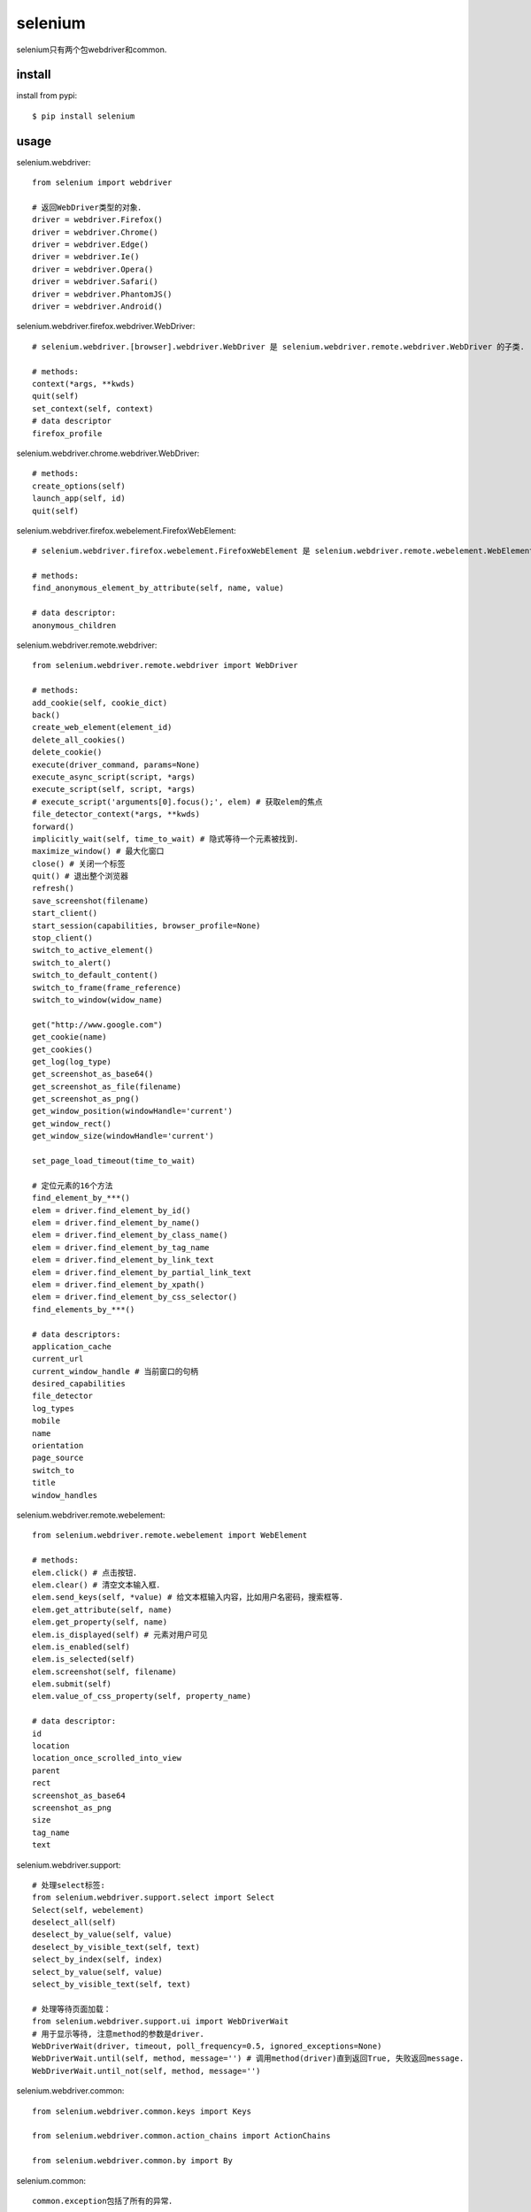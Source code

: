 .. _selenium:

selenium
========

selenium只有两个包webdriver和common.

install
-------

install from pypi::

    $ pip install selenium

usage
-----

selenium.webdriver::

    from selenium import webdriver

    # 返回WebDriver类型的对象．
    driver = webdriver.Firefox()
    driver = webdriver.Chrome()
    driver = webdriver.Edge()
    driver = webdriver.Ie()
    driver = webdriver.Opera()
    driver = webdriver.Safari()
    driver = webdriver.PhantomJS()
    driver = webdriver.Android()

selenium.webdriver.firefox.webdriver.WebDriver::

    # selenium.webdriver.[browser].webdriver.WebDriver 是 selenium.webdriver.remote.webdriver.WebDriver 的子类.

    # methods:
    context(*args, **kwds)
    quit(self)
    set_context(self, context)
    # data descriptor
    firefox_profile

selenium.webdriver.chrome.webdriver.WebDriver::

    # methods:
    create_options(self)
    launch_app(self, id)
    quit(self)

selenium.webdriver.firefox.webelement.FirefoxWebElement::

    # selenium.webdriver.firefox.webelement.FirefoxWebElement 是 selenium.webdriver.remote.webelement.WebElement 的子类．

    # methods:
    find_anonymous_element_by_attribute(self, name, value)

    # data descriptor:
    anonymous_children

selenium.webdriver.remote.webdriver::

    from selenium.webdriver.remote.webdriver import WebDriver

    # methods:
    add_cookie(self, cookie_dict)
    back()
    create_web_element(element_id)
    delete_all_cookies()
    delete_cookie()
    execute(driver_command, params=None)
    execute_async_script(script, *args)
    execute_script(self, script, *args)
    # execute_script('arguments[0].focus();', elem) # 获取elem的焦点
    file_detector_context(*args, **kwds)
    forward()
    implicitly_wait(self, time_to_wait) # 隐式等待一个元素被找到．
    maximize_window() # 最大化窗口
    close() # 关闭一个标签
    quit() # 退出整个浏览器
    refresh()
    save_screenshot(filename)
    start_client()
    start_session(capabilities, browser_profile=None)
    stop_client()
    switch_to_active_element()
    switch_to_alert()
    switch_to_default_content()
    switch_to_frame(frame_reference)
    switch_to_window(widow_name)

    get("http://www.google.com")
    get_cookie(name)
    get_cookies()
    get_log(log_type)
    get_screenshot_as_base64()
    get_screenshot_as_file(filename)
    get_screenshot_as_png()
    get_window_position(windowHandle='current')
    get_window_rect()
    get_window_size(windowHandle='current')

    set_page_load_timeout(time_to_wait)

    # 定位元素的16个方法
    find_element_by_***()
    elem = driver.find_element_by_id()
    elem = driver.find_element_by_name()
    elem = driver.find_element_by_class_name()
    elem = driver.find_element_by_tag_name
    elem = driver.find_element_by_link_text
    elem = driver.find_element_by_partial_link_text
    elem = driver.find_element_by_xpath()
    elem = driver.find_element_by_css_selector()
    find_elements_by_***()

    # data descriptors:
    application_cache
    current_url
    current_window_handle # 当前窗口的句柄
    desired_capabilities
    file_detector
    log_types
    mobile
    name
    orientation
    page_source
    switch_to
    title
    window_handles

selenium.webdriver.remote.webelement::

    from selenium.webdriver.remote.webelement import WebElement

    # methods:
    elem.click() # 点击按钮．
    elem.clear() # 清空文本输入框．
    elem.send_keys(self, *value) # 给文本框输入内容，比如用户名密码，搜索框等．
    elem.get_attribute(self, name)
    elem.get_property(self, name)
    elem.is_displayed(self) # 元素对用户可见
    elem.is_enabled(self)
    elem.is_selected(self)
    elem.screenshot(self, filename)
    elem.submit(self)
    elem.value_of_css_property(self, property_name)

    # data descriptor:
    id
    location
    location_once_scrolled_into_view
    parent
    rect
    screenshot_as_base64
    screenshot_as_png
    size
    tag_name
    text

selenium.webdriver.support::

    # 处理select标签:
    from selenium.webdriver.support.select import Select
    Select(self, webelement)
    deselect_all(self)
    deselect_by_value(self, value)
    deselect_by_visible_text(self, text)
    select_by_index(self, index)
    select_by_value(self, value)
    select_by_visible_text(self, text)

    # 处理等待页面加载：
    from selenium.webdriver.support.ui import WebDriverWait
    # 用于显示等待, 注意method的参数是driver.
    WebDriverWait(driver, timeout, poll_frequency=0.5, ignored_exceptions=None)
    WebDriverWait.until(self, method, message='') # 调用method(driver)直到返回True, 失败返回message.
    WebDriverWait.until_not(self, method, message='')

selenium.webdriver.common::

    from selenium.webdriver.common.keys import Keys

    from selenium.webdriver.common.action_chains import ActionChains

    from selenium.webdriver.common.by import By

selenium.common::

    common.exception包括了所有的异常．

    from selenium.common.exceptions import TimeoutException # 等待超时
    from selenium.common.exceptions import NoSuchElementException

examples::

    try:
        wait = WebDriverWait(driver, 10, 1.0)
        wait.until(lambda s: s.execute_script(
            'return document.readyState=="complete";'),
            'Fail to wait page full loaded.')
    except TimeoutException as e:
        raise e
    finally:
        driver.quit()


